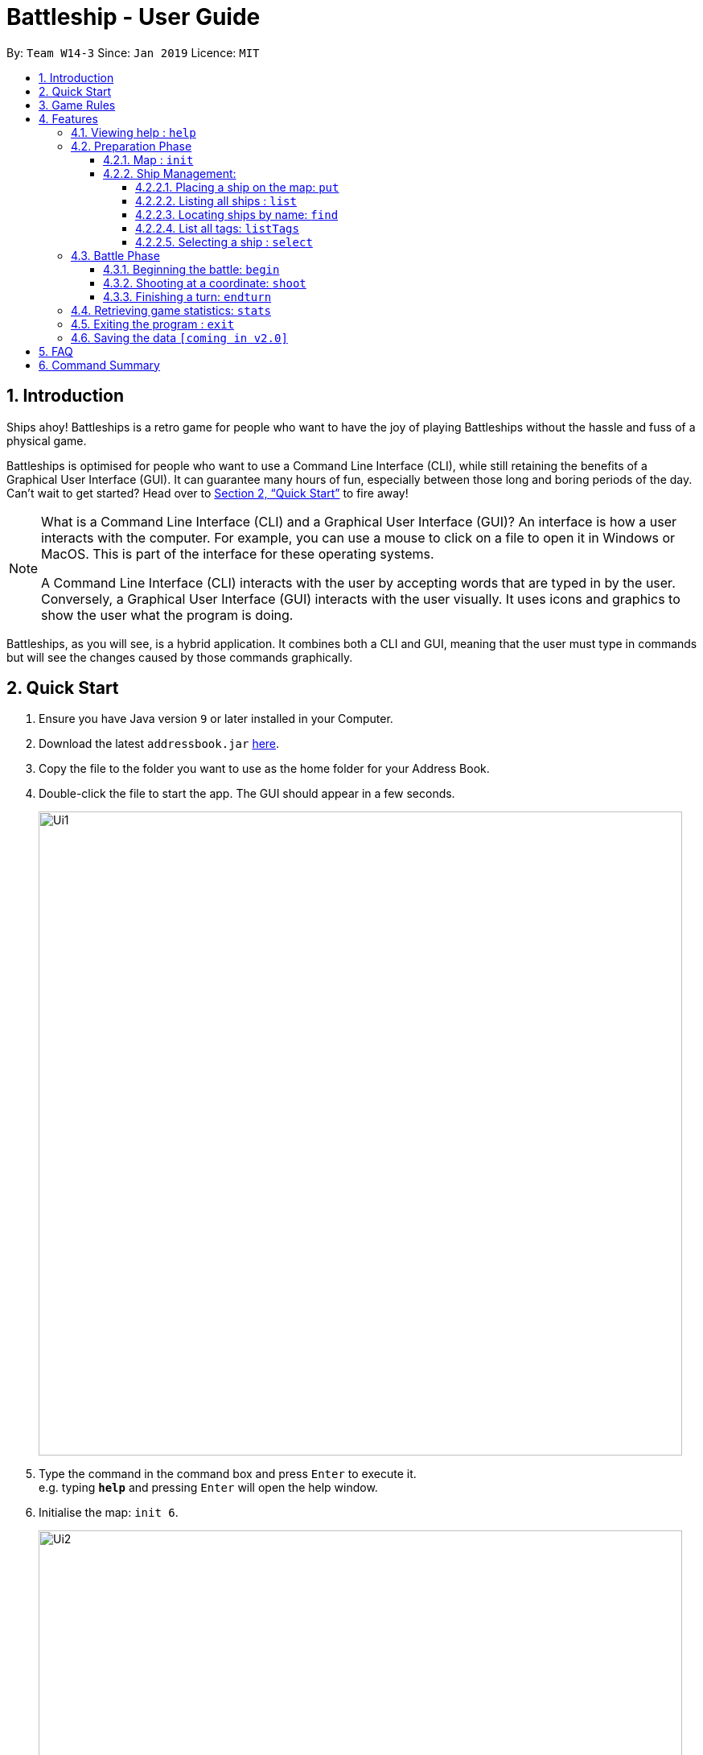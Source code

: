 = Battleship - User Guide
:site-section: UserGuide
:toc:
:toc-title:
:toclevels: 4
:toc-placement: preamble
:sectnums:
:sectnumlevels: 4
:imagesDir: images
:stylesDir: stylesheets
:xrefstyle: full
:experimental:
ifdef::env-github[]
:tip-caption: :bulb:
:note-caption: :information_source:
endif::[]
:repoURL: https://github.com/se-edu/addressbook-level4

By: `Team W14-3`      Since: `Jan 2019`      Licence: `MIT`

== Introduction

Ships ahoy! Battleships is a retro game for people who want to have the joy of playing Battleships without the hassle and fuss of a physical game.

Battleships is optimised for people who want to use a Command Line Interface (CLI), while still retaining the benefits of a Graphical User Interface (GUI). It can guarantee many hours of fun, especially between those long and boring periods of the day. Can't wait to get started? Head over to <<Quick Start>> to fire away!

[NOTE]
====
What is a Command Line Interface (CLI) and a Graphical User Interface (GUI)? An interface is how a user interacts with the computer. For example, you can use a mouse to click on a file to open it in Windows or MacOS. This is part of the interface for these operating systems. +

A Command Line Interface (CLI) interacts with the user by accepting words that are typed in by the user. Conversely, a Graphical User Interface (GUI) interacts with the user visually. It uses icons and graphics to show the user what the program is doing.
====

Battleships, as you will see, is a hybrid application. It combines both a CLI and GUI, meaning that the user must type in commands but will see the changes caused by those commands graphically.

== Quick Start

.  Ensure you have Java version `9` or later installed in your Computer.
.  Download the latest `addressbook.jar` link:{repoURL}/releases[here].
.  Copy the file to the folder you want to use as the home folder for your Address Book.
.  Double-click the file to start the app. The GUI should appear in a few seconds.
+
image::Ui1.png[width=800]
+
.  Type the command in the command box and press kbd:[Enter] to execute it. +
e.g. typing *`help`* and pressing kbd:[Enter] will open the help window.
.  Initialise the map: `init 6`.
+
image::Ui2.png[width=800]
+
.  Deploy your battleships:
..  Deploy your aircraft carrier: `put n/aircraft carrier c/a1 r/h`
..  Deploy your cruiser: `put n/cruiser c/c1 r/h`
..  Deploy your destroyer: `put n/destroyer c/e1 r/h`
+
image::Ui3.png[width=800]
+
.  Start the game: `start game`
+
image::Ui4.png[width=800]
+
.  Shoot the enemy: `shoot a1`
.  End your turn: `end turn`
+
image::Ui5.png[width=800]
+
.  Shoot the enemy: `shoot a5`

The commands will go on, until either your or the enemy's fleet is completely destroyed.

Refer to <<Features>> for details of each command.

== Game Rules
This section will describe the game rules and how to play the classic Battleship game.
====
*Goal*

Sink all your opponent's battleships before they sink yours.
====
====
*Captain, deploy ships!*

Depending on the chosen size of the map, as specified through the `init <map_size>` command,
the player will be given different numbers of each ship.

The ships available are:

* Cruiser: size 2
* Destroyer: size 3
* Aircraft Carrier: size 5

Here are the respective number of each ship in your fleet, depending
on your map size.

image::mapSizeFleetSize.png[width=550]
====
====
*Ready, aim, fire!*

The Player will always be given the first turn.
The Player may fire shots at the enemy map through the command `shoot <a1>`.

The player is allowed to continue firing until a miss.

Upon a miss, the player must end their turn here, and relinquish the turn
to the enemy through the command `end turn`. All's fair in love and war.
====

====
*Good Game!*

Whoever is first to destroy all their opponent's ship will be declared the winner.
Had fun? You can view the game statistics with the command `stats`.
====


[[Features]]
== Features

====
*Command Format*

* Words in `UPPER_CASE` are the parameters to be supplied by the user e.g. in `add n/NAME`, `NAME` is a parameter which can be used as `add n/John Doe`.
* Items in square brackets are optional e.g `n/NAME [t/TAG]` can be used as `n/John Doe t/friend` or as `n/John Doe`.
* Items with `…`​ after them can be used multiple times including zero times e.g. `[t/TAG]...` can be used as `{nbsp}` (i.e. 0 times), `t/friend`, `t/friend t/family` etc.
* Parameters can be in any order e.g. if the command specifies `n/NAME p/PHONE_NUMBER`, `p/PHONE_NUMBER n/NAME` is also acceptable.
====

[NOTE]
====
Pressing the kbd:[&uarr;] and kbd:[&darr;] arrows will display the previous and next input respectively in the command box.
====

=== Viewing help : `help`

Opens a help window that displays this User Guide. +
Format: `help`

=== Preparation Phase
// tag::map[]
==== Map : `init`

Initialises both player's maps to the specified size. +
Format: `init MAP_SIZE` +
Example: `init 10`

_Figure 1_ below shows how the maps will be displayed in the UI.

.Player and enemy maps
image::initmapresult.png[width=750]

{empty} +
Throughout the course of the game, the cells in the map will change colour based on their status. +

[NOTE]
====
.Cell statuses:
- Hidden - Enemy map cell that has not been hit
- Water - Empty (i.e cell with no ship) player cell that has not been hit
- Water Hit - Empty cell that has been hit
- Ship - Player cell that has a ship and has not been hit
- Ship Hit - Ship cell that has been hit but not yet destroyed
- Ship Destroyed - Ship cell that has been destroyed
====

{empty} +
_Figure 2_ below shows which colour is used for each status.

.Cell colours
image::maplegend.png[width=400]
{empty} +

// end::map[]

==== Ship Management:
===== Placing a ship on the map: `put`

Adds a battleship onto the player's map. The coordinates specified is the position of the battleship's head. +

Format: `put n/NAME c/COORDINATES r/ORIENTATION t/TAG` +

Examples:

* `put n/Destroyer c/a1 r/vertical`
* `put n/Aircraft Carrier c/b1 r/h` +

[NOTE]
The head of a battleship refers to the top-most and left-most cell of the battleship. When coordinates are specified in the `put` command, it specifies the coordinates of the head of the battleship, as shown in the figure below.

image:BattleshipHeadExample.png[width=800]

.The coordinates of the `put` command refer to the coordinates of the battleship head.
image:BattleshipHeadExample2.png[width=800]

_Figure 3_ shows how a battleship is put at coordinate `a5`. The head of the battleship is therefore at `a5`. +

.The `put` command will put the battleship at a5, which is the battleship's head coordinate.
image::putshipheadexample.png[width=750]

The orientation of the battleship can be horizontal or vertical. The orientation of the battleship must be specified. It may be shortened to `h` or `v`. +

===== Listing all ships : `list`

Shows a list of all the player's battleships that are have been deployed on the map. There are four ways of using the `list` command:

1. List all the battleships.
1. List all the battleships that match a list of tags.
1. List all the battleships of a certain type.
1. List all the battleships of a certain type that match a list of tags.

Format:

* `list`
* `list t/[TAGS]`
* `list n/[NAME]`
* `list n/[NAME] t/[TAGS]`

Examples:

* `list`
* `list t/blueFleet`
* `list n/destroyer`
* `list n/destroyer t/blueFleet`

The list will show the battleship's head coordinate, the battleship's orientation, and the battleship's tags in square brackets. +

The format of each entry in the list is: `[NAME] [CURRENT LIFE] at [HEAD COORDINATE] [ORIENTATION] [TAGS]`.

.The `list` command
image::listexample.png[width=750]

The `list` command can also be used with tags. In the example provided, we have added the tag `bluefleet` to our destroyer at `f7`. Using the command `list t/bluefleet` will allow us to list all the battleships tagged with `bluefleet`.

.The `list` command with tags
image::listwithtagexample.png[width=750]

The `list` command can be used with both the name of the battleship and a list of tags. In this example from _Figure 6_ and _Figure 7_, we have created a fleet with two tags: `blue` and `green`.

.The `list` command showing our fleet
image::listall.png[width=750]

We are able to list a specific battleship by the name of `destroyer` with the tag `blue`, as in _Figure 7_.

.The `list` command with name and tags
image::listbytagbyname.png[width=750]

===== Locating ships by name: `find`

Finds battleships whose names contain any of the given keywords. +
Format: `find NAME [MORE_NAMES]`

****
* The search is case insensitive. e.g `hood` will match `Hood`
* The order of the keywords does not matter. e.g. `Wales Prince` will match `Prince Of Wales`
* Only the name is searched.
* Only full words will be matched e.g. `Bel` will not match `Belfast`
* Persons matching at least one keyword will be returned (i.e. `OR` search). +
e.g. `King York` will return `King George V`, `Duke of York`
****

Examples:

* `find Vengeance` +
Returns `Name: RSS Vengeance, Size: 4, Command: true, Position: d2`

[NOTE]
The position may not be displayed if the ship has not been placed.

===== List all tags: `listTags`

Lists all the tags that have been used to tag the battleships deployed on the map. +


Format: `listTags` +
Examples: `listTags`

[NOTE]
The list of tags is given in square brackets.

===== Selecting a ship : `select`

Selects the battleship identified by the index number used in the displayed ship list. +
Format: `select INDEX`

****
* The index refers to the index number shown in the displayed ship list.
* The index *must be a positive integer* `1, 2, 3, ...`
****

Examples:

* `list` +
`select 2` +
Selects the 2nd battleship in the inventory.
* `find Prinz Eugen` +
`select 1` +
Selects the 1st battleship in the results of the `find` command.

=== Battle Phase

==== Beginning the battle: `begin`

Begins the battle against the computer enemy. +
Format: `begin` +
Alternative command: `start`

****
* After this command is entered, the program's AI will place its own ships.
****

==== Shooting at a coordinate: `shoot`

Launches an attack against given coordinate on the enemy's map. +
Format: `shoot COORDINATES` +
Alternative command: `attack`, `fire`, `hit`

Example:

* `shoot A6`

****
* The program will prevent an attack on an invalid coordinate..
* The program will prevent an attack on a square that has already been attacked.
* The program will prevent the user when attacking when they have already attacked. +
After attacking, they should use `endturn` to allow the computer to make its move.
****

==== Finishing a turn: `endturn`

Ends Player turn and starts Enemy's turn. +
Format: `endturn` +
Alternative command: `end`

****
* The program will end the player's turn and automatically play the Enemy's turn.
The player can see the enemy's attack reflected on the map and in the results box.
****
// tag::stats[]
=== Retrieving game statistics: `stats`

Prints a list of statistics related to gameplay, such as accuracy and current hits. +
Format: `stats`

Example:

* `stats`
// end::stats[]

=== Exiting the program : `exit`

Exits the program. +
Format: `exit`

=== Saving the data `[coming in v2.0]`

(placeholder for Statistics saving)

== FAQ

*Q*: How do I transfer my data to another Computer? +
*A*: Install the app in the other computer and overwrite the empty data file it creates with the file that contains the data of your previous Address Book folder.

== Command Summary

[width="200%",cols="<30%,<70%,50%, 50",options="header",]
|=======================================================================
|Feature |Format |Purpose   | Example
|*Attack*| `attack [coordinate]` |Attacks a selected cell on the enemy map.| `attack c1`
|*Clear*| `clear` |Clears the command box. | `clear`
|*End player turn*| `end turn` |Relinquish player turn to allow enemy to shoot once. | `end turn`
|*Help*| `help` |Opens up the help guide window. | `help`
|*Create map*| `init [integer_size]` | Initializes the map grid. | `init 8`
|*List ships*| `list` |List all available battleships | `list`
|*List tags*| `listTags` |List all available battleships by tags | `listTags`
|*Put ship on map*| `put n/NAME r/ORIENTATION c/COORDINATE [optional]t/TAG` |Place your battleship on the map. | `put n/Destroyer r/vertical c/a1 t/myfleet`
|*View statistics*| `stats` |Opens a Statistics Window. | `stats`
|*Start game*| `start game` |Let enemy place ships on enemy grid. | `start game`




